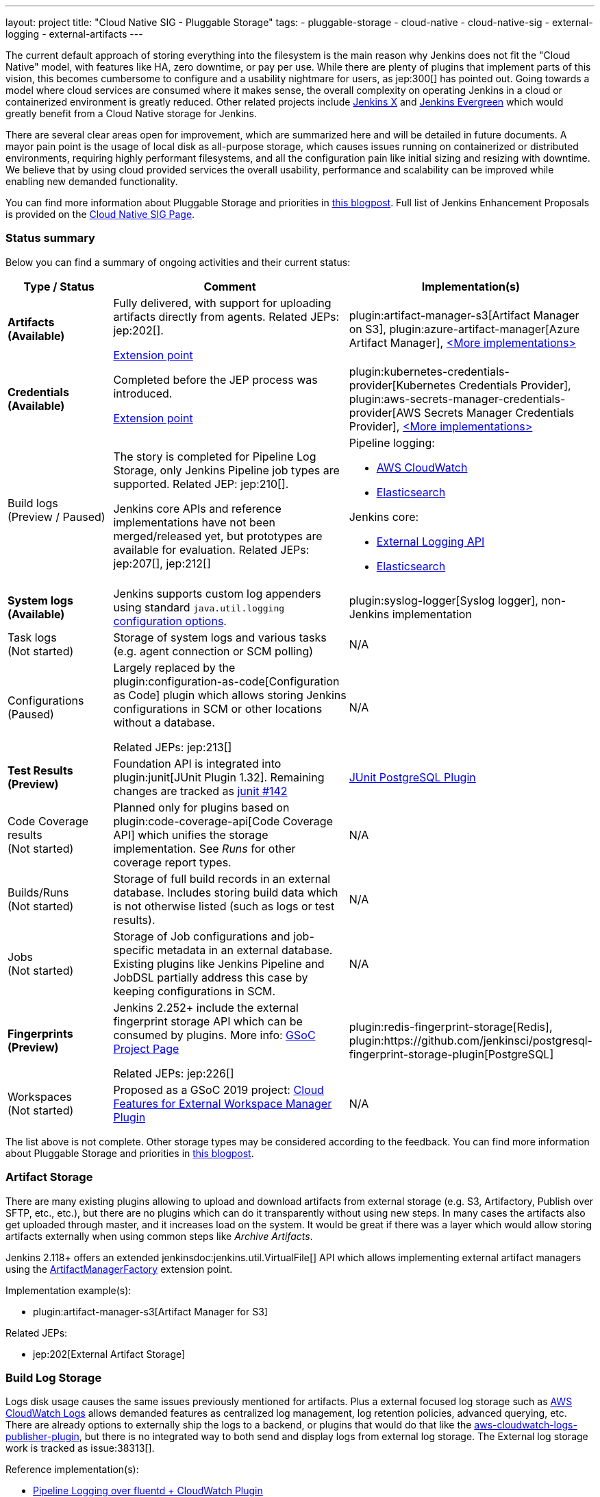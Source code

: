 ---
layout: project
title: "Cloud Native SIG - Pluggable Storage"
tags:
- pluggable-storage
- cloud-native
- cloud-native-sig
- external-logging
- external-artifacts
---

The current default approach of storing everything into the filesystem is the main reason why Jenkins does not fit the "Cloud Native" model, with features like HA, zero downtime, or pay per use.
While there are plenty of plugins that implement parts of this vision, this becomes cumbersome to configure and a usability nightmare for users, as jep:300[] has pointed out.
Going towards a model where cloud services are consumed where it makes sense, the overall complexity on operating Jenkins in a cloud or containerized environment is greatly reduced.
Other related projects include https://github.com/jenkinsci/jep/tree/master/jep/400[Jenkins X]
and link:https://github.com/jenkins-infra/evergreen[Jenkins Evergreen]
which would greatly benefit from a Cloud Native storage for Jenkins.

There are several clear areas open for improvement, which are summarized here and will be detailed in future documents.
A mayor pain point is the usage of local disk as all-purpose storage, which causes issues running on containerized or distributed environments, requiring highly performant filesystems, and all the configuration pain like initial sizing and resizing with downtime.
We believe that by using cloud provided services the overall usability, performance and scalability can be improved while enabling new demanded functionality.

You can find more information about Pluggable Storage and priorities
in link:/blog/2018/07/30/introducing-cloud-native-sig/[this blogpost].
Full list of Jenkins Enhancement Proposals is provided on the
link:/sigs/cloud-native[Cloud Native SIG Page].

=== Status summary

Below you can find a summary of ongoing activities and their current status:

[frame="topbot",grid="all",options="header", cols="20%,50%,30%"]
|=========================================================
|Type / Status | Comment | Implementation(s)

| **Artifacts** +
  **(Available)**
| Fully delivered, with support for uploading artifacts directly from agents.
  Related JEPs: jep:202[].

  link:/doc/developer/extensions/jenkins-core/#artifactmanagerfactory[Extension point]

| plugin:artifact-manager-s3[Artifact Manager on S3],
  plugin:azure-artifact-manager[Azure Artifact Manager],
  link:/doc/developer/extensions/jenkins-core/#artifactmanagerfactory[<More implementations>]

| **Credentials** +
  **(Available)**
| Completed before the JEP process was introduced.

link:https://www.jenkins.io/doc/developer/extensions/credentials/#credentialsprovider[Extension point]
| plugin:kubernetes-credentials-provider[Kubernetes Credentials Provider],
  plugin:aws-secrets-manager-credentials-provider[AWS Secrets Manager Credentials Provider],
  https://www.jenkins.io/doc/developer/extensions/credentials/#credentialsprovider[<More implementations>]

| Build logs +
  (Preview / Paused)
| The story is completed for Pipeline Log Storage, only Jenkins Pipeline job types are supported.
  Related JEP: jep:210[].

  Jenkins core APIs and reference implementations have not been merged/released yet,
  but prototypes are available for evaluation.
  Related JEPs: jep:207[], jep:212[]
a| Pipeline logging:

* https://github.com/jenkinsci/pipeline-cloudwatch-logs-plugin[AWS CloudWatch]
* https://github.com/SAP/elasticsearch-logs-plugin[Elasticsearch]

Jenkins core:

* https://github.com/jenkinsci/external-logging-api-plugin[External Logging API]
* https://github.com/jenkinsci/external-logging-elasticsearch-plugin[Elasticsearch]

| **System logs** +
  **(Available)**
| Jenkins supports custom log appenders using standard `java.util.logging`
  link:https://tutorials.jenkov.com/java-logging/configuration.html[configuration options].
| plugin:syslog-logger[Syslog logger],
  non-Jenkins implementation

| Task logs +
  (Not started)
| Storage of system logs and various tasks (e.g. agent connection or SCM polling)
| N/A

| Configurations +
  (Paused)
| Largely replaced by the plugin:configuration-as-code[Configuration as Code] plugin
  which allows storing Jenkins configurations in SCM or other locations without a database.

  Related JEPs: jep:213[]
| N/A

| **Test Results** + 
  **(Preview)**
| Foundation API is integrated into plugin:junit[JUnit Plugin 1.32].
  Remaining changes are tracked as link:https://github.com/jenkinsci/junit-plugin/issues/142[junit #142]
| https://github.com/timja/jenkins-junit-postgresql-plugin[JUnit PostgreSQL Plugin]

| Code Coverage results +
  (Not started)
| Planned only for plugins based on plugin:code-coverage-api[Code Coverage API] which unifies the storage implementation.
  See _Runs_ for other coverage report types.
| N/A

| Builds/Runs +
  (Not started)
| Storage of full build records in an external database.
  Includes storing build data which is not otherwise listed (such as logs or test results).
| N/A

| Jobs +
  (Not started)
| Storage of Job configurations and job-specific metadata in an external database.
  Existing plugins like Jenkins Pipeline and JobDSL partially address this case
  by keeping configurations in SCM.
| N/A

| **Fingerprints** +
  **(Preview)**
| Jenkins 2.252+ include the external fingerprint storage API which can be consumed by plugins.
  More info: link:/projects/gsoc/2020/projects/external-fingerprint-storage/[GSoC Project Page]

  Related JEPs: jep:226[]
| plugin:redis-fingerprint-storage[Redis],
  plugin:https://github.com/jenkinsci/postgresql-fingerprint-storage-plugin[PostgreSQL]

| Workspaces +
  (Not started)
| Proposed as a GSoC 2019 project:
  link:/projects/gsoc/2019/project-ideas/ext-workspace-manager-cloud-features/[Cloud Features for External Workspace Manager Plugin]
| N/A

|=========================================================

The list above is not complete.
Other storage types may be considered according to the feedback.
You can find more information about Pluggable Storage and priorities
in link:/blog/2018/07/30/introducing-cloud-native-sig/[this blogpost].

=== Artifact Storage

There are many existing plugins allowing to upload and download artifacts from external storage
(e.g. S3, Artifactory, Publish over SFTP, etc., etc.),
but there are no plugins which can do it transparently without using
new steps.
In many cases the artifacts also get uploaded through master,
and it increases load on the system.
It would be great if there was a layer which would allow storing artifacts externally
when using common steps like _Archive Artifacts_.

Jenkins 2.118+ offers an extended jenkinsdoc:jenkins.util.VirtualFile[] API
which allows implementing external artifact managers using the
link:/doc/developer/extensions/jenkins-core/#artifactmanagerfactory[ArtifactManagerFactory]
extension point.

Implementation example(s):

* plugin:artifact-manager-s3[Artifact Manager for S3]

Related JEPs:

* jep:202[External Artifact Storage]

=== Build Log Storage

Logs disk usage causes the same issues previously mentioned for artifacts.
Plus a external focused log storage such as https://docs.aws.amazon.com/AmazonCloudWatch/latest/logs/WhatIsCloudWatchLogs.html[AWS CloudWatch Logs] allows demanded features as centralized log management, log retention policies, advanced querying, etc.
There are already options to externally ship the logs to a backend, or plugins that would do that like the  https://github.com/jenkinsci/aws-cloudwatch-logs-publisher-plugin[aws-cloudwatch-logs-publisher-plugin], but there is no integrated way to both send and display logs from external log storage.
The External log storage work is tracked as issue:38313[].

Reference implementation(s):

* link:https://github.com/jenkinsci/pipeline-log-fluentd-cloudwatch-plugin[Pipeline Logging over fluentd + CloudWatch Plugin]
* link:https://github.com/jenkinsci/external-logging-elasticsearch-plugin[External Logging for Elasticsearch]

Related JEPs:

* jep:207[External Build Logging support in the Jenkins Core]
* jep:210[External log storage for Pipeline]
* jep:212[External Logging API Plugin]
* jep:206[Use UTF-8 for Pipeline build logs]

=== Configuration Storage

Although configurations are not big, externalizing them is a critical task
for getting highly-available or disposable Jenkins masters.
There are many ways to store configurations in Jenkins,
but 95% of cases are covered by the `XmlFile` layer which
serializes objects to disk and reads them using the XStream library.
Externalizing these ``XmlFile``s would be a great step forward.

There are several prototypes for externalizing configurations, e.g. in DotCI.
There are also other implementations which could be upstreamed to the Jenkins core.

Related JEPs:

* jep:213[Configuration Storage API in the Jenkins Core]

=== Credentials

In plugin:credentials[Credentials Plugin] 1.15+ there
is a link:/doc/developer/extensions/credentials/#credentialsprovider[CredentialsProvider]
extension point which allows referencing and resolving external credentials.
This engine allows implementing external credentials for plugins implementing Credentials API..

Implementation example(s):

* plugin:kubernetes-credentials-provider[Kubernetes Credentials Provider]

Other credentials API in Jenkins (like jenkinsdoc:hudson.util.Secret) are not supported.

=== Test results

In common CI/CD use-cases a lot of the space is being consumed by test reports.
This data is stored within `JENKINS_HOME`,
and the current storage format requires huge overheads when retrieving statistics and, especially, trends.
In order to display trends, each report has to be loaded and then processed in-memory.

The main purpose of externalising Test Results is to optimize Jenkins logic
by querying the desired data from specialized external storages,
e.g. from Document-based databases like Elasticsearch.
According to the current plan, plugin:junit[JUnit Plugin] will be extended
in order to support such external storage in its APIs being widely used by test reporting plugins.

Status:

* Foundation work started
* link:https://github.com/jenkinsci/junit-plugin/milestone/2[GitHub milestone]

=== Fingerprints

The fingerprints are stored within `JENKINS_HOME` inside a local XML-based database.
Externalizing fingerprints decreases the dependence of Jenkins on the physical disk storage of master, and allows configuring of cloud storages which can be cheaper, and more reliable.
Another advantage is that it would allow tracing fingerprints across Jenkins instances and the entire CI/CD flow.

Status:

* In progress
* Related JEP: jep:226[External Fingerprint Storage]
* link:https://github.com/jenkinsci/jenkins/pull/4731[Prototype API]
* Reference Implementation: link:https://github.com/jenkinsci/redis-fingerprint-storage-plugin[Redis Fingerprint Storage Plugin]

=== Other Pluggable storage stories

This page summarizes statuses of the ongoing work only.
There are other Pluggable Storage stories we consider in the Cloud Native SIG.
See the link:/sigs/cloud-native[SIG's page] for more details and links.

